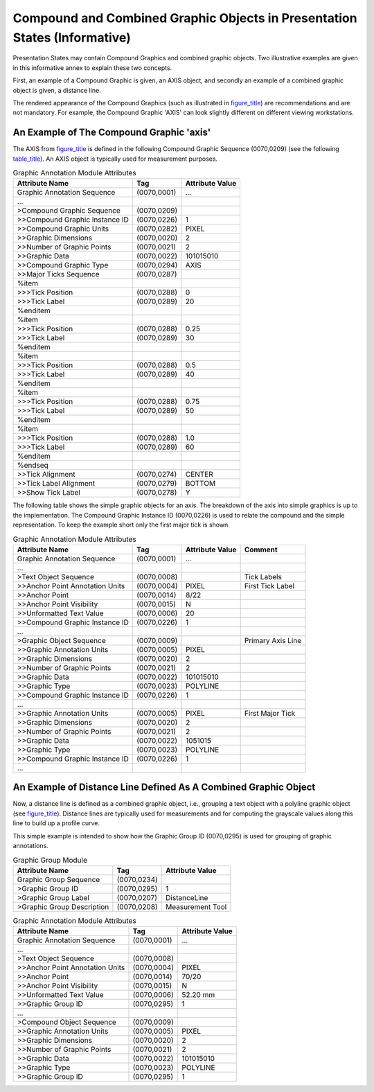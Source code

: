 .. _chapter_YY:

Compound and Combined Graphic Objects in Presentation States (Informative)
==========================================================================

Presentation States may contain Compound Graphics and combined graphic
objects. Two illustrative examples are given in this informative annex
to explain these two concepts.

First, an example of a Compound Graphic is given, an AXIS object, and
secondly an example of a combined graphic object is given, a distance
line.

The rendered appearance of the Compound Graphics (such as illustrated in
`figure_title <#figure_YY-1>`__) are recommendations and are not
mandatory. For example, the Compound Graphic 'AXIS' can look slightly
different on different viewing workstations.

.. _sect_YY.1:

An Example of The Compound Graphic 'axis'
-----------------------------------------

The AXIS from `figure_title <#figure_YY-1>`__ is defined in the
following Compound Graphic Sequence (0070,0209) (see the following
`table_title <#table_YY-1>`__). An AXIS object is typically used for
measurement purposes.

.. table:: Graphic Annotation Module Attributes

   ============================== =========== ===================
   **Attribute Name**             **Tag**     **Attribute Value**
   ============================== =========== ===================
   Graphic Annotation Sequence    (0070,0001) …
   …                                          
   >Compound Graphic Sequence     (0070,0209) 
   >>Compound Graphic Instance ID (0070,0226) 1
   >>Compound Graphic Units       (0070,0282) PIXEL
   >>Graphic Dimensions           (0070,0020) 2
   >>Number of Graphic Points     (0070,0021) 2
   >>Graphic Data                 (0070,0022) 10\10\150\10
   >>Compound Graphic Type        (0070,0294) AXIS
   >>Major Ticks Sequence         (0070,0287) 
   %item                                      
   >>>Tick Position               (0070,0288) 0
   >>>Tick Label                  (0070,0289) 20
   %enditem                                   
   %item                                      
   >>>Tick Position               (0070,0288) 0.25
   >>>Tick Label                  (0070,0289) 30
   %enditem                                   
   %item                                      
   >>>Tick Position               (0070,0288) 0.5
   >>>Tick Label                  (0070,0289) 40
   %enditem                                   
   %item                                      
   >>>Tick Position               (0070,0288) 0.75
   >>>Tick Label                  (0070,0289) 50
   %enditem                                   
   %item                                      
   >>>Tick Position               (0070,0288) 1.0
   >>>Tick Label                  (0070,0289) 60
   %enditem                                   
   %endseq                                    
   >>Tick Alignment               (0070,0274) CENTER
   >>Tick Label Alignment         (0070,0279) BOTTOM
   >>Show Tick Label              (0070,0278) Y
   ============================== =========== ===================

The following table shows the simple graphic objects for an axis. The
breakdown of the axis into simple graphics is up to the implementation.
The Compound Graphic Instance ID (0070,0226) is used to relate the
compound and the simple representation. To keep the example short only
the first major tick is shown.

.. table:: Graphic Annotation Module Attributes

   +-----------------+-------------+-----------------+-----------------+
   | **Attribute     | **Tag**     | **Attribute     | **Comment**     |
   | Name**          |             | Value**         |                 |
   +=================+=============+=================+=================+
   | Graphic         | (0070,0001) | …               |                 |
   | Annotation      |             |                 |                 |
   | Sequence        |             |                 |                 |
   +-----------------+-------------+-----------------+-----------------+
   | …               |             |                 |                 |
   +-----------------+-------------+-----------------+-----------------+
   | >Text Object    | (0070,0008) |                 | Tick Labels     |
   | Sequence        |             |                 |                 |
   +-----------------+-------------+-----------------+-----------------+
   | >>Anchor Point  | (0070,0004) | PIXEL           | First Tick      |
   | Annotation      |             |                 | Label           |
   | Units           |             |                 |                 |
   +-----------------+-------------+-----------------+-----------------+
   | >>Anchor Point  | (0070,0014) | 8/22            |                 |
   +-----------------+-------------+-----------------+-----------------+
   | >>Anchor Point  | (0070,0015) | N               |                 |
   | Visibility      |             |                 |                 |
   +-----------------+-------------+-----------------+-----------------+
   | >>Unformatted   | (0070,0006) | 20              |                 |
   | Text Value      |             |                 |                 |
   +-----------------+-------------+-----------------+-----------------+
   | >>Compound      | (0070,0226) | 1               |                 |
   | Graphic         |             |                 |                 |
   | Instance ID     |             |                 |                 |
   +-----------------+-------------+-----------------+-----------------+
   | …               |             |                 |                 |
   +-----------------+-------------+-----------------+-----------------+
   | >Graphic Object | (0070,0009) |                 | Primary Axis    |
   | Sequence        |             |                 | Line            |
   +-----------------+-------------+-----------------+-----------------+
   | >>Graphic       | (0070,0005) | PIXEL           |                 |
   | Annotation      |             |                 |                 |
   | Units           |             |                 |                 |
   +-----------------+-------------+-----------------+-----------------+
   | >>Graphic       | (0070,0020) | 2               |                 |
   | Dimensions      |             |                 |                 |
   +-----------------+-------------+-----------------+-----------------+
   | >>Number of     | (0070,0021) | 2               |                 |
   | Graphic Points  |             |                 |                 |
   +-----------------+-------------+-----------------+-----------------+
   | >>Graphic Data  | (0070,0022) | 10\10\150\10    |                 |
   +-----------------+-------------+-----------------+-----------------+
   | >>Graphic Type  | (0070,0023) | POLYLINE        |                 |
   +-----------------+-------------+-----------------+-----------------+
   | >>Compound      | (0070,0226) | 1               |                 |
   | Graphic         |             |                 |                 |
   | Instance ID     |             |                 |                 |
   +-----------------+-------------+-----------------+-----------------+
   | …               |             |                 |                 |
   +-----------------+-------------+-----------------+-----------------+
   | >>Graphic       | (0070,0005) | PIXEL           | First Major     |
   | Annotation      |             |                 | Tick            |
   | Units           |             |                 |                 |
   +-----------------+-------------+-----------------+-----------------+
   | >>Graphic       | (0070,0020) | 2               |                 |
   | Dimensions      |             |                 |                 |
   +-----------------+-------------+-----------------+-----------------+
   | >>Number of     | (0070,0021) | 2               |                 |
   | Graphic Points  |             |                 |                 |
   +-----------------+-------------+-----------------+-----------------+
   | >>Graphic Data  | (0070,0022) | 10\5\10\15      |                 |
   +-----------------+-------------+-----------------+-----------------+
   | >>Graphic Type  | (0070,0023) | POLYLINE        |                 |
   +-----------------+-------------+-----------------+-----------------+
   | >>Compound      | (0070,0226) | 1               |                 |
   | Graphic         |             |                 |                 |
   | Instance ID     |             |                 |                 |
   +-----------------+-------------+-----------------+-----------------+
   | …               |             |                 |                 |
   +-----------------+-------------+-----------------+-----------------+

.. _sect_YY.2:

An Example of Distance Line Defined As A Combined Graphic Object
----------------------------------------------------------------

Now, a distance line is defined as a combined graphic object, i.e.,
grouping a text object with a polyline graphic object (see
`figure_title <#figure_YY-2>`__). Distance lines are typically used for
measurements and for computing the grayscale values along this line to
build up a profile curve.

This simple example is intended to show how the Graphic Group ID
(0070,0295) is used for grouping of graphic annotations.

.. table:: Graphic Group Module

   ========================== =========== ===================
   **Attribute Name**         **Tag**     **Attribute Value**
   ========================== =========== ===================
   Graphic Group Sequence     (0070,0234) 
   >Graphic Group ID          (0070,0295) 1
   >Graphic Group Label       (0070,0207) DistanceLine
   >Graphic Group Description (0070,0208) Measurement Tool
   ========================== =========== ===================

.. table:: Graphic Annotation Module Attributes

   =============================== =========== ===================
   **Attribute Name**              **Tag**     **Attribute Value**
   =============================== =========== ===================
   Graphic Annotation Sequence     (0070,0001) …
   …                                           
   >Text Object Sequence           (0070,0008) 
   >>Anchor Point Annotation Units (0070,0004) PIXEL
   >>Anchor Point                  (0070,0014) 70/20
   >>Anchor Point Visibility       (0070,0015) N
   >>Unformatted Text Value        (0070,0006) 52.20 mm
   >>Graphic Group ID              (0070,0295) 1
   …                                           
   >Compound Object Sequence       (0070,0009) 
   >>Graphic Annotation Units      (0070,0005) PIXEL
   >>Graphic Dimensions            (0070,0020) 2
   >>Number of Graphic Points      (0070,0021) 2
   >>Graphic Data                  (0070,0022) 10\10\150\10
   >>Graphic Type                  (0070,0023) POLYLINE
   >>Graphic Group ID              (0070,0295) 1
   =============================== =========== ===================

